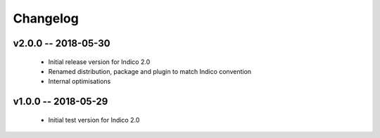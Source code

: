 +++++++++
Changelog
+++++++++

v2.0.0 -- 2018-05-30
--------------------

    * Initial release version for Indico 2.0
    * Renamed distribution, package and plugin to match Indico convention
    * Internal optimisations

v1.0.0 -- 2018-05-29
--------------------

    * Initial test version for Indico 2.0
